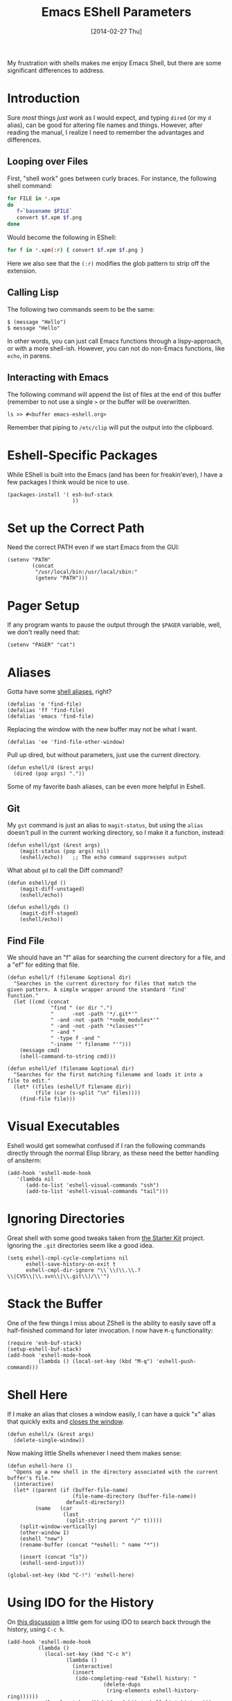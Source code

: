 #+TITLE:  Emacs EShell Parameters
#+AUTHOR: Howard Abrams
#+EMAIL:  howard.abrams@gmail.com
#+DATE:   [2014-02-27 Thu]
#+TAGS:   emacs

My frustration with shells makes me enjoy Emacs Shell, but there are
some significant differences to address.

* Introduction

  Sure /most/ things /just work/ as I would expect, and typing =dired=
  (or my =d= alias), can be good for altering file names and things.
  However, after reading the manual, I realize I need to remember the
  advantages and differences.

** Looping over Files

   First, "shell work" goes between curly braces. For instance, the
   following shell command:

#+BEGIN_SRC sh :tangle no
for FILE in *.xpm
do
   f=`basename $FILE`
   convert $f.xpm $f.png
done
#+END_SRC

   Would become the following in EShell:

#+BEGIN_SRC sh :tangle no
for f in *.xpm(:r) { convert $f.xpm $f.png }
#+END_SRC

   Here we also see that the =(:r)= modifies the glob pattern to strip
   off the extension.

** Calling Lisp

   The following two commands seem to be the same:

#+BEGIN_EXAMPLE
$ (message "Hello")
$ message "Hello"
#+END_EXAMPLE

   In other words, you can just call Emacs functions through a
   lispy-approach, or with a more shell-ish. However, you can not do
   non-Emacs functions, like =echo=, in parens.

** Interacting with Emacs

   The following command will append the list of files at the end of this
   buffer (remember to not use a single =>= or the buffer will be overwritten.

#+BEGIN_EXAMPLE
ls >> #<buffer emacs-eshell.org>
#+END_EXAMPLE

   Remember that piping to =/etc/clip= will put the output into the clipboard.

* Eshell-Specific Packages

  While EShell is built into the Emacs (and has been for
  freakin'ever), I have a few packages I think would be nice to use.

#+BEGIN_SRC elisp
  (packages-install '( esh-buf-stack
                       ))
#+END_SRC

* Set up the Correct Path

   Need the correct PATH even if we start Emacs from the GUI:

#+BEGIN_SRC elisp
  (setenv "PATH"
          (concat
           "/usr/local/bin:/usr/local/sbin:"
           (getenv "PATH")))
#+END_SRC

* Pager Setup

   If any program wants to pause the output through the =$PAGER=
   variable, well, we don't really need that:

#+BEGIN_SRC elisp
  (setenv "PAGER" "cat")
#+END_SRC

* Aliases

   Gotta have some [[http://www.emacswiki.org/emacs/EshellAlias][shell aliases]], right?

#+BEGIN_SRC elisp
  (defalias 'e 'find-file)
  (defalias 'ff 'find-file)
  (defalias 'emacs 'find-file)
#+END_SRC

   Replacing the window with the new buffer may not be what I want.

#+BEGIN_SRC elisp
  (defalias 'ee 'find-file-other-window)
#+END_SRC

   Pull up dired, but without parameters, just use the current directory.

#+BEGIN_SRC elisp
  (defun eshell/d (&rest args)
    (dired (pop args) "."))
#+END_SRC

   Some of my favorite bash aliases, can be even more helpful in
   Eshell.

** Git

   My =gst= command is just an alias to =magit-status=, but using the
   =alias= doesn't pull in the current working directory, so I make it
   a function, instead:

#+BEGIN_SRC elisp
  (defun eshell/gst (&rest args)
      (magit-status (pop args) nil)
      (eshell/echo))   ;; The echo command suppresses output
#+END_SRC

   What about =gd= to call the Diff command?

#+BEGIN_SRC elisp
  (defun eshell/gd ()
      (magit-diff-unstaged)
      (eshell/echo))

  (defun eshell/gds ()
      (magit-diff-staged)
      (eshell/echo))
#+END_SRC

** Find File

   We should have an "f" alias for searching the current directory for
   a file, and a "ef" for editing that file.

#+BEGIN_SRC elisp
  (defun eshell/f (filename &optional dir)
    "Searches in the current directory for files that match the
  given pattern. A simple wrapper around the standard 'find'
  function."
    (let ((cmd (concat
                "find " (or dir ".")
                "      -not -path '*/.git*'"
                " -and -not -path '*node_modules*'"
                " -and -not -path '*classes*'"
                " -and "
                " -type f -and "
                "-iname '" filename "'")))
      (message cmd)
      (shell-command-to-string cmd)))

  (defun eshell/ef (filename &optional dir)
    "Searches for the first matching filename and loads it into a
  file to edit."
    (let* ((files (eshell/f filename dir))
           (file (car (s-split "\n" files))))
      (find-file file)))
#+END_SRC

* Visual Executables

   Eshell would get somewhat confused if I ran the following commands
   directly through the normal Elisp library, as these need the better
   handling of ansiterm:

#+BEGIN_SRC elisp
  (add-hook 'eshell-mode-hook
     '(lambda nil
        (add-to-list 'eshell-visual-commands "ssh")
        (add-to-list 'eshell-visual-commands "tail")))
#+END_SRC

* Ignoring Directories

   Great shell with some good tweaks taken from [[https://github.com/eschulte/emacs24-starter-kit/blob/master/starter-kit-eshell.org][the Starter Kit]]
   project. Ignoring the =.git= directories seem like a good idea.

#+BEGIN_SRC elisp
  (setq eshell-cmpl-cycle-completions nil
        eshell-save-history-on-exit t
        eshell-cmpl-dir-ignore "\\`\\(\\.\\.?\\|CVS\\|\\.svn\\|\\.git\\)/\\'")
#+END_SRC

* Stack the Buffer

    One of the few things I miss about ZShell is the ability to easily
    save off a half-finished command for later invocation. I now have
    =M-q= functionality:

#+BEGIN_SRC elisp
  (require 'esh-buf-stack)
  (setup-eshell-buf-stack)
  (add-hook 'eshell-mode-hook
            (lambda () (local-set-key (kbd "M-q") 'eshell-push-command)))
#+END_SRC

* Shell Here

  If I make an alias that closes a window easily, I can have a quick
  "x" alias that quickly exits and [[file:emacs.org::*Macintosh][closes the window]].

#+BEGIN_SRC elisp
  (defun eshell/x (&rest args)
    (delete-single-window))
#+END_SRC

  Now making little Shells whenever I need them makes sense:

#+BEGIN_SRC elisp
  (defun eshell-here ()
    "Opens up a new shell in the directory associated with the current buffer's file."
    (interactive)
    (let* ((parent (if (buffer-file-name)
                       (file-name-directory (buffer-file-name))
                     default-directory))
           (name   (car
                    (last
                     (split-string parent "/" t)))))
      (split-window-vertically)
      (other-window 1)
      (eshell "new")
      (rename-buffer (concat "*eshell: " name "*"))

      (insert (concat "ls"))
      (eshell-send-input)))

  (global-set-key (kbd "C-!") 'eshell-here)
#+END_SRC

* Using IDO for the History

  On [[http://www.reddit.com/r/emacs/comments/1zkj2d/advanced_usage_of_eshell/][this discussion]] a little gem for using IDO to search back through
  the history, using =C-c h=.

#+BEGIN_SRC elisp
  (add-hook 'eshell-mode-hook
            (lambda ()
              (local-set-key (kbd "C-c h")
                     (lambda ()
                       (interactive)
                       (insert
                        (ido-completing-read "Eshell history: "
                                 (delete-dups
                                  (ring-elements eshell-history-ring))))))
              (local-set-key (kbd "C-c C-h") 'eshell-list-history)))
#+END_SRC

* Smarter Shell

  After reading Mickey's [[http://www.masteringemacs.org/articles/2010/12/13/complete-guide-mastering-eshell/][Mastering EShell]] article, I like the /smart/
  approach where the cursor stays on the command (where it can be
  re-edited). Sure, it takes a little while to get used to...

#+BEGIN_SRC elisp
  (require 'em-smart)
  (setq eshell-where-to-jump 'begin)
  (setq eshell-review-quick-commands nil)
  (setq eshell-smart-space-goes-to-end t)
#+END_SRC

* Technical Artifacts

  Make sure that we can simply =require= this library.

#+BEGIN_SRC elisp
  (provide 'init-eshell)
#+END_SRC

  Before you can build this on a new system, make sure that you put
  the cursor over any of these properties, and hit: =C-c C-c=

#+DESCRIPTION: A literate programming version of my Emacs Initialization of Eshell
#+PROPERTY:    results silent
#+PROPERTY:    tangle ~/.emacs.d/elisp/init-eshell.el
#+PROPERTY:    eval no-export
#+PROPERTY:    comments org
#+OPTIONS:     num:nil toc:nil todo:nil tasks:nil tags:nil
#+OPTIONS:     skip:nil author:nil email:nil creator:nil timestamp:nil
#+INFOJS_OPT:  view:nil toc:nil ltoc:t mouse:underline buttons:0 path:http://orgmode.org/org-info.js
